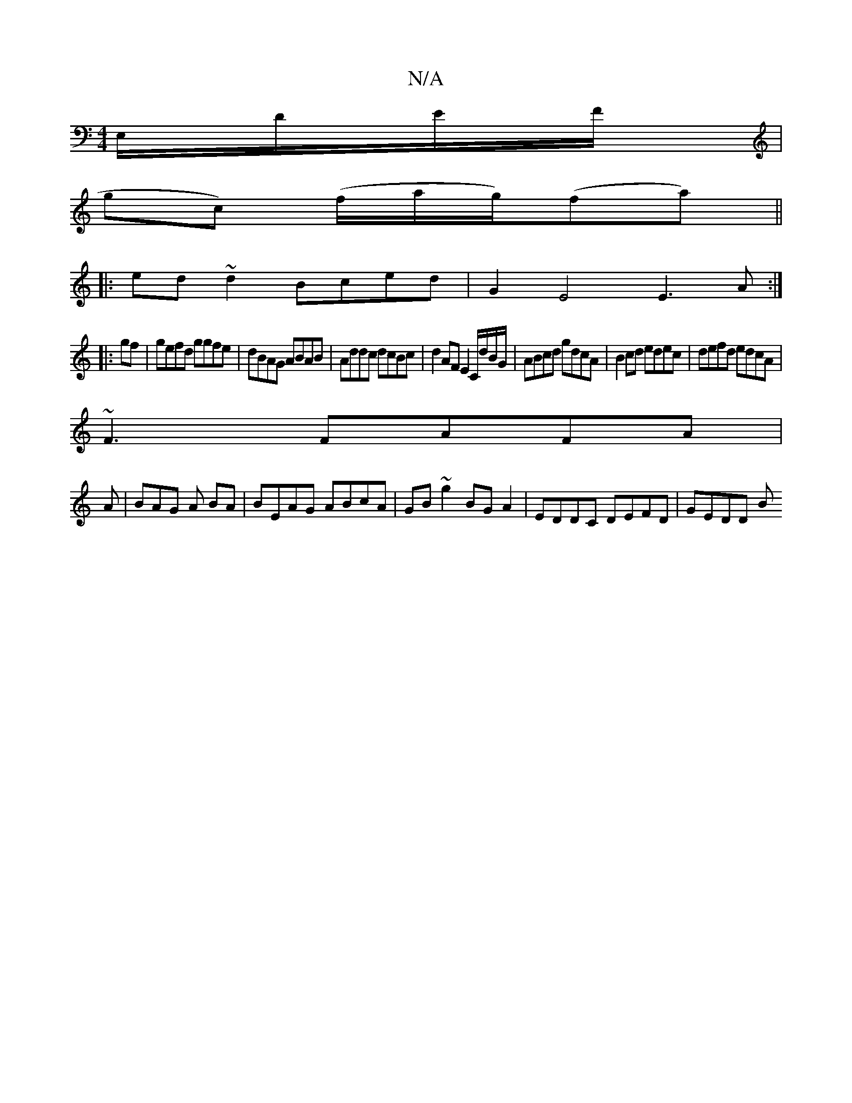 X:1
T:N/A
M:4/4
R:N/A
K:Cmajor
E,/D/E/F/|
gc) (f/a/g/)(fa)||
|:ed ~d2 Bced | G2E4 E3A:|
|:gf|gefd ggfe|dBAG ABAB|Addc dcBc|d2AF E2 C/d/B/G/|ABcd gdcA|B2cd edec|defd edcA|
~F3 FAFA|
A|BAG A BA|BEAG ABcA|GB~g2 BG A2| EDDC DEFD|GEDD B